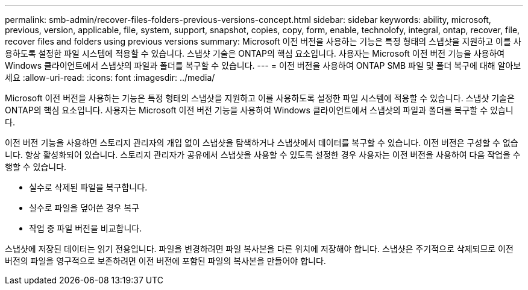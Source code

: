 ---
permalink: smb-admin/recover-files-folders-previous-versions-concept.html 
sidebar: sidebar 
keywords: ability, microsoft, previous, version, applicable, file, system, support, snapshot, copies, copy, form, enable, technolofy, integral, ontap, recover, file, recover files and folders using previous versions 
summary: Microsoft 이전 버전을 사용하는 기능은 특정 형태의 스냅샷을 지원하고 이를 사용하도록 설정한 파일 시스템에 적용할 수 있습니다. 스냅샷 기술은 ONTAP의 핵심 요소입니다. 사용자는 Microsoft 이전 버전 기능을 사용하여 Windows 클라이언트에서 스냅샷의 파일과 폴더를 복구할 수 있습니다. 
---
= 이전 버전을 사용하여 ONTAP SMB 파일 및 폴더 복구에 대해 알아보세요
:allow-uri-read: 
:icons: font
:imagesdir: ../media/


[role="lead"]
Microsoft 이전 버전을 사용하는 기능은 특정 형태의 스냅샷을 지원하고 이를 사용하도록 설정한 파일 시스템에 적용할 수 있습니다. 스냅샷 기술은 ONTAP의 핵심 요소입니다. 사용자는 Microsoft 이전 버전 기능을 사용하여 Windows 클라이언트에서 스냅샷의 파일과 폴더를 복구할 수 있습니다.

이전 버전 기능을 사용하면 스토리지 관리자의 개입 없이 스냅샷을 탐색하거나 스냅샷에서 데이터를 복구할 수 있습니다. 이전 버전은 구성할 수 없습니다. 항상 활성화되어 있습니다. 스토리지 관리자가 공유에서 스냅샷을 사용할 수 있도록 설정한 경우 사용자는 이전 버전을 사용하여 다음 작업을 수행할 수 있습니다.

* 실수로 삭제된 파일을 복구합니다.
* 실수로 파일을 덮어쓴 경우 복구
* 작업 중 파일 버전을 비교합니다.


스냅샷에 저장된 데이터는 읽기 전용입니다. 파일을 변경하려면 파일 복사본을 다른 위치에 저장해야 합니다. 스냅샷은 주기적으로 삭제되므로 이전 버전의 파일을 영구적으로 보존하려면 이전 버전에 포함된 파일의 복사본을 만들어야 합니다.

